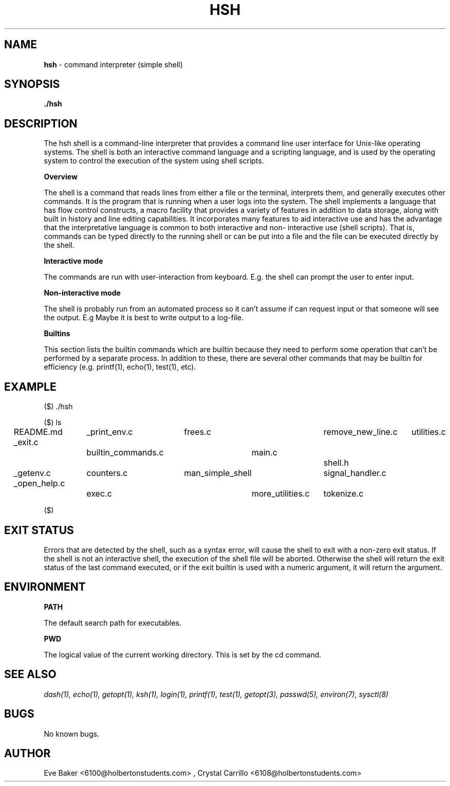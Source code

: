 .TH HSH 1 "apr 9, 2023" "0.1" "HSH"
.SH NAME
.B hsh
- command interpreter (simple shell)
.SH SYNOPSIS
.B ./hsh
.SH DESCRIPTION
The hsh shell is a command-line interpreter that provides a command line user interface for Unix-like operating systems.
The shell is both an interactive command language and a scripting language, and is used by the operating system to control the
execution of the system using shell scripts.

.B Overview

The shell is a command that reads lines from either a file or
the terminal, interprets them, and generally executes other commands.
It is the program that is running when a user logs into the system. The
shell implements a language that has flow control constructs, a macro
facility that provides a variety of features in addition to data storage,
along with built in history and line editing capabilities. It
incorporates many features to aid interactive use and has the advantage
that the interpretative language is common to both interactive and non-
interactive use (shell scripts).  That is, commands can be typed
directly to the running shell or can be put into a file and the file
can be executed directly by the shell.

.B Interactive mode

The commands are run with user-interaction from keyboard.
E.g. the shell can prompt the user to enter input.

.B Non-interactive mode

The shell is probably run from an automated process so it can't assume if can request input or that someone will see the output.
E.g Maybe it is best to write output to a log-file.

.B Builtins

This section lists the builtin commands which are builtin because they
need to perform some operation that can't be performed by a separate
process.  In addition to these, there are several other commands that
may be builtin for efficiency (e.g.  printf(1), echo(1), test(1), etc).

.SH EXAMPLE

($) ./hsh

($) ls

README.md		_print_env.c		frees.c			remove_new_line.c	utilities.c

_exit.c			builtin_commands.c	main.c			shell.h

_getenv.c		counters.c		man_simple_shell	signal_handler.c

_open_help.c		exec.c			more_utilities.c	tokenize.c

($)

.SH EXIT STATUS

Errors that are detected by the shell, such as a syntax error, will
cause the shell to exit with a non-zero exit status.  If the shell is
not an interactive shell, the execution of the shell file will be
aborted.  Otherwise the shell will return the exit status of the last
command executed, or if the exit builtin is used with a numeric
argument, it will return the argument.

.SH ENVIRONMENT

.B PATH

The default search path for executables.

.B PWD

The logical value of the current working directory.  This is set by the cd command.

.SH SEE ALSO
.I dash(1), echo(1), getopt(1), ksh(1), login(1), printf(1), test(1), getopt(3), passwd(5), environ(7), sysctl(8)

.SH BUGS
No known bugs.

.SH AUTHOR
Eve Baker <6100@holbertonstudents.com> , Crystal Carrillo <6108@holbertonstudents.com>
